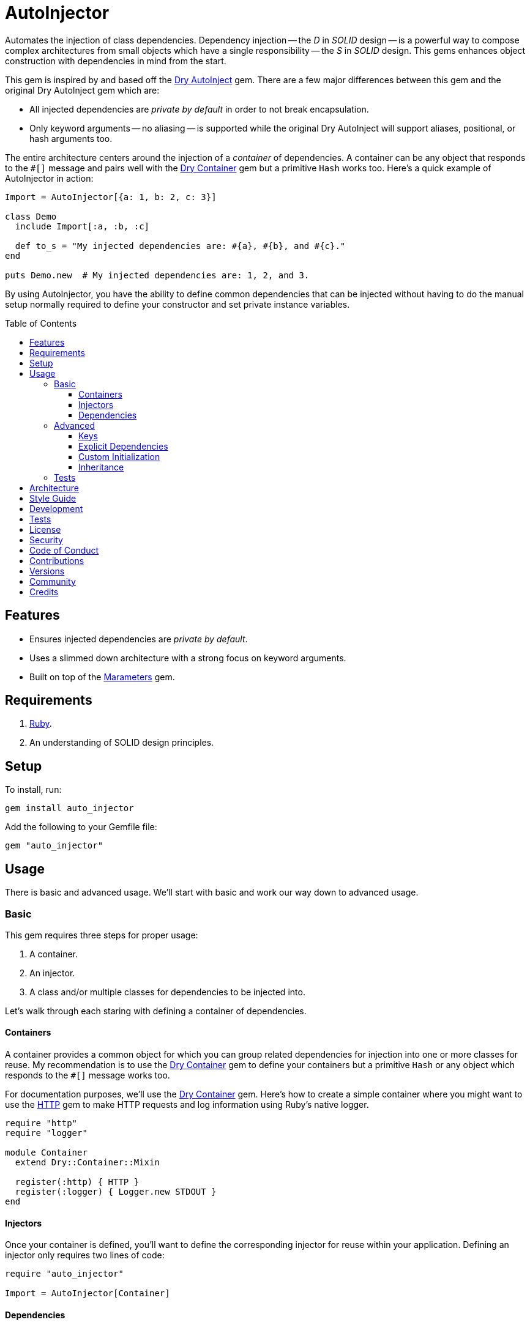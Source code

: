 :toc: macro
:toclevels: 5
:figure-caption!:

:dry-auto_inject_link: link:https://dry-rb.org/gems/dry-auto_inject[Dry AutoInject]
:dry-container_link: link:https://dry-rb.org/gems/dry-container[Dry Container]
:http_link: link:https://github.com/httprb/http[HTTP]

= AutoInjector

Automates the injection of class dependencies. Dependency injection -- the _D_ in _SOLID_ design --
is a powerful way to compose complex architectures from small objects which have a single
responsibility -- the _S_ in _SOLID_ design. This gems enhances object construction with
dependencies in mind from the start.

This gem is inspired by and based off the {dry-auto_inject_link} gem. There are a few major
differences between this gem and the original Dry AutoInject gem which are:

* All injected dependencies are _private by default_ in order to not break encapsulation.
* Only keyword arguments -- no aliasing -- is supported while the original Dry AutoInject will
  support aliases, positional, or hash arguments too.

The entire architecture centers around the injection of a _container_ of dependencies. A container
can be any object that responds to the `#[]` message and pairs well with the {dry-container_link}
gem but a primitive `Hash` works too. Here's a quick example of AutoInjector in action:

[source,ruby]
----
Import = AutoInjector[{a: 1, b: 2, c: 3}]

class Demo
  include Import[:a, :b, :c]

  def to_s = "My injected dependencies are: #{a}, #{b}, and #{c}."
end

puts Demo.new  # My injected dependencies are: 1, 2, and 3.
----

By using AutoInjector, you have the ability to define common dependencies that can be injected
without having to do the manual setup normally required to define your constructor and set
private instance variables.

toc::[]

== Features

* Ensures injected dependencies are _private by default_.
* Uses a slimmed down architecture with a strong focus on keyword arguments.
* Built on top of the link:https://www.alchemists.io/projects/marameters[Marameters] gem.

== Requirements

. link:https://www.ruby-lang.org[Ruby].
. An understanding of SOLID design principles.

== Setup

To install, run:

[source,bash]
----
gem install auto_injector
----

Add the following to your Gemfile file:

[source,ruby]
----
gem "auto_injector"
----

== Usage

There is basic and advanced usage. We'll start with basic and work our way down to advanced usage.

=== Basic

This gem requires three steps for proper usage:

. A container.
. An injector.
. A class and/or multiple classes for dependencies to be injected into.

Let's walk through each staring with defining a container of dependencies.

==== Containers

A container provides a common object for which you can group related dependencies for injection into
one or more classes for reuse. My recommendation is to use the {dry-container_link} gem to define
your containers but a primitive `Hash` or any object which responds to the `#[]` message works too.

For documentation purposes, we'll use the {dry-container_link} gem. Here's how to create a simple
container where you might want to use the {http_link} gem to make HTTP requests and log information
using Ruby's native logger.

[source,ruby]
----
require "http"
require "logger"

module Container
  extend Dry::Container::Mixin

  register(:http) { HTTP }
  register(:logger) { Logger.new STDOUT }
end
----

==== Injectors

Once your container is defined, you'll want to define the corresponding injector for reuse within
your application. Defining an injector only requires two lines of code:

[source,ruby]
----
require "auto_injector"

Import = AutoInjector[Container]
----

==== Dependencies

With your container and injector defined, now you can inject your dependencies by including what you
need:

[source,ruby]
----
class Pinger
  include Import[:http, :logger]

  def call url
    http.get(url).status.then { |status| logger.info %(The status of "#{url}" is #{status}.) }
  end
end
----

Now when you ping a URL, you'll see the status of the server logged to console using all injected
dependencies:

[source,ruby]
----
Pinger.new.call "https://duckduckgo.com"
# I, [2022-03-01T10:00:00.979741 #81819]  INFO -- : The status of "https://duckduckgo.com" is 200 OK.
----

=== Advanced

When injecting your dependencies you _must_ always define what dependencies you require. By default,
none will be injected. The following will demonstrate multiple ways in which to manage the injection
of your dependencies.

==== Keys

You can use symbols, strings, or a combination of both when defining which dependencies you want to
inject. Example:

[source,ruby]
----
class Pinger
  include Import[:http, "logger"]
end
----

All keys are always converted to symbols when determining which dependencies to inject.

==== Explicit Dependencies

Earlier, when demonstrating basic usage, all dependencies were injected by default:

[source,ruby]
----
class Pinger
  include Import[:http, :logger]
end
----

...but we could have had a different class, lets say a downloader, that only needs the HTTP client.
In that case, we could import the _same_ container but only require the HTTP dependency. Example:

[source,ruby]
----
class Downloader
  include Import[:http]
end
----

You could also have a different class that only cares about logging but not the HTTP dependency.
This allows you to reuse your injector (i.e. `Import`) in multiple situations as makes sense.

==== Custom Initialization

Should you want to use auto-injection in combination with your own initializer, you'll need to
ensure the injected dependencies are passed upward. All you need to do is define the injected
dependencies as your last argument and then pass them to `super`. Example:

[source,ruby]
----
class Pinger
  include Import[:logger]

  def initialize http: HTTP, **dependencies
    super(**dependencies)

    @http = http
  end

  private

  attr_reader :http
end
----

The above will ensure the logger gets passed upwards to the injector so it's properly defined and
accessible to your class as your custom defined HTTP dependency.

==== Inheritance

When using inheritance or multiple inheritance, the child class' dependencies will take precedence
over the parent's dependencies as long as the keys are the same. Consider the following:

[source,ruby]
----
class Parent
  def initialize logger: Logger.new(StringIO.new)
    @logger = logger
  end

  private

  attr_reader :logger
end

class Child < Parent
  include Import[:logger]
end
----

In the above situation, the child's logger will be the logger that is injected which overrides the
default logger defined by the parent. This applies to multiple inheritance too. Example:

[source,ruby]
----
class Parent
  include GeneralImport[:logger]
end

class Child < Parent
  include Import[:logger]
end
----

Once again, the child's logger will take precedence over the what is provided by default by the
parent. This also applies to multiple levels of inheritance or multiple inherited modules. Which
ever is last, wins.

Lastly, you can mix and match dependencies too:

[source,ruby]
----
class Parent
  include Import[:logger]
end

class Child < Parent
  include Import[:http]
end
----

With the above, the child class will have access to both the `logger` and `http` dependencies.

⚠️ Be careful when using parent dependencies within your child classes since they are _private by
default_. Even though you can reach them, they might change, which can break your downstream
dependencies and probably should be avoided or at least defined as `protected` by your parent
objects in order to avoid breaking your parent/child relationship.

=== Tests

As you architect your implementation, you'll want to test your injected dependencies. You'll also
want to stub, mock, or spy on them as well. Testing support is built-in for you by only needing to
require the stub refinement as provided by this gem. For demonstration purposes, I'm going to assume
you are using RSpec but you can adapt for whatever testing framework you are using.

Let's say you have the following implementation that combines both {dry-container_link} (or a
primitve `Hash` would work too) and this gem:

[source,ruby]
----
# Our container with a single dependency.
module Container
  extend Dry::Container::Mixin

  register(:kernel) { Kernel }
end

# Our import which defines our container for potential injection.
Import = AutoInjector[Container]

# Our action class which uses Auto Injector to inject our kernel dependency from our container.
class Action
  include Import[:kernel]

  def call = kernel.puts "This is a test."
end
----

With our implementation defined, we can test as follows:

[source,ruby]
----
# Required: You must require Dry Container and Auto Injector stubbing for testing purposes.
require "dry/container/stub"
require "auto_injector/stub"

RSpec.describe Action do
  # Required: You must refine Auto Injector to leverage stubbing of your dependencies.
  using AutoInjector::Stub

  subject(:action) { Action.new }

  let(:kernel) { class_spy Kernel }

  # Required: You must define what dependencies you want to stub and unstub before and after a test.
  before { Import.stub kernel: }
  after { Import.unstub :kernel }

  describe "#call" do
    it "prints message" do
      action.call
      expect(kernel).to have_received(:puts).with("This is a test.")
    end
  end
end
----

Notice that there is very little setup required to test auto-injected dependencies. All you need to
do is use the refinement and define what you want to stub in your `before` and `after` blocks.
That's it!

While the above works great for a single spec, over time you'll want to reduce duplicated setup by
using a shared context. Here's a rewrite of the above spec which significantly reduces duplication
when needing to test multiple objects using the same dependencies:

[source,ruby]
----
# spec/support/shared_contexts/application_container.rb
require "dry/container/stub"
require "auto_injector/stub"

RSpec.shared_context "with application dependencies" do
  using AutoInjector::Stub

  let(:kernel) { class_spy Kernel }

  before { Import.stub kernel: }
  after { Import.unstub :kernel }
end
----

[source,ruby]
----
# spec/lib/action_spec.rb
RSpec.describe Action do
  subject(:action) { Action.new }

  include_context "with application dependencies"

  describe "#call" do
    it "prints message" do
      action.call
      expect(kernel).to have_received(:puts).with("This is a test.")
    end
  end
end
----

A shared context allows you to reuse it across multiple specs by including it as needed.

In both spec examples -- so far -- you'll notice only RSpec `before` and `after` blocks are used.
You can use an `around` block too. Example:

[source,ruby]
----
around do |example|
  Import.stub_with kernel: FakeKernel do
    example.run
  end
end
----

⚠️ I mention `around` block support last because the caveat is that you can't use an `around` block
with any RSpec test double since link:https://github.com/rspec/rspec-mocks/issues/1283[RSpec can't
guarantee proper cleanup]. This is why the RSpec `before` and `after` blocks were used to guarantee
proper setup and teardown. That said, you can use _fakes_ or any object you own which _isn't_ a
RSpec test double but provides the Object API you need for testing purposes.

== Architecture

This gem automates a lot of the boilerplate code you'd normally have to do manually by defining your
constructor, initializer, and instance variables for you. Normally, when injecting dependencies,
you'd do something like this (using the `Pinger` example provided earlier):

[source,ruby]
----
class Pinger
  def initialize http: HTTP, logger: Logger.new(STDOUT)
    @http = http
    @logger = logger
  end

  def call url
    http.get(url).status.then { |status| logger.info %(The status of "#{url}" is #{status}.) }
  end

  private

  attr_reader :http, :logger
end
----

When you use this gem all of the construction, initialization, and setting of private instance
variables is taken care of for you. So what you see above is identical to the following:

[source,ruby]
----
class Pinger
  include Import[:http, :logger]

  def call url
    http.get(url).status.then { |status| logger.info %(The status of "#{url}" is #{status}.) }
  end
end
----

Your constructor, initializer, and instance variables are all there. Only you don't have to write
all of this yourself anymore. 🎉

== Style Guide

When using this gem, along with a container like {dry-container_link}, make sure to adhere to the
following guidelines:

* Use containers to group related dependencies which makes logical sense for the namespace you are
  working in. You want to avoid using containers as a junk drawer for throwing any random object
  in.
* Use containers that don't have a lot of registered dependencies. If you register too many
  dependencies, then that means your objects are too complex and need to be broken down and
  simplified further.
* Use injectors to define containers you want to auto-inject. You can define these along with your
  containers or within separate files. Like containers, they should be namespaced and related to the
  objects that need them.
* Use the `Import` constant to define your injectors much like you'd use `Container` to define your
  containers. These should be defined in separate files for improved fuzzy file finding.
* Use `**dependencies` as your named keyword splat argument when defining an initializer which needs
  to pass auto-injected dependencies upwards. This improves readability by clearly identifying your
  auto-injected dependencies.

== Development

You can also use the IRB console for direct access to all objects:

[source,bash]
----
bin/console
----

== Tests

To test, run:

[source,bash]
----
bundle exec rake
----

== link:https://www.alchemists.io/policies/license[License]

== link:https://www.alchemists.io/policies/security[Security]

== link:https://www.alchemists.io/policies/code_of_conduct[Code of Conduct]

== link:https://www.alchemists.io/policies/contributions[Contributions]

== link:https://www.alchemists.io/projects/auto_injector/versions[Versions]

== link:https://www.alchemists.io/community[Community]

== Credits

* Built with link:https://www.alchemists.io/projects/gemsmith[Gemsmith].
* Engineered by link:https://www.alchemists.io/team/brooke_kuhlmann[Brooke Kuhlmann].
